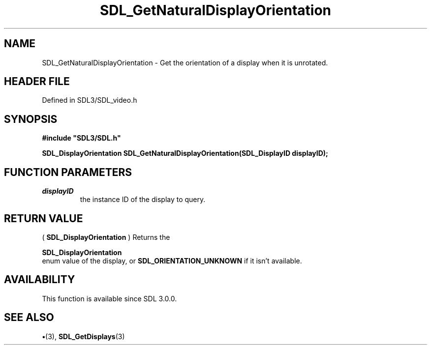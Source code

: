 .\" This manpage content is licensed under Creative Commons
.\"  Attribution 4.0 International (CC BY 4.0)
.\"   https://creativecommons.org/licenses/by/4.0/
.\" This manpage was generated from SDL's wiki page for SDL_GetNaturalDisplayOrientation:
.\"   https://wiki.libsdl.org/SDL_GetNaturalDisplayOrientation
.\" Generated with SDL/build-scripts/wikiheaders.pl
.\"  revision SDL-preview-3.1.3
.\" Please report issues in this manpage's content at:
.\"   https://github.com/libsdl-org/sdlwiki/issues/new
.\" Please report issues in the generation of this manpage from the wiki at:
.\"   https://github.com/libsdl-org/SDL/issues/new?title=Misgenerated%20manpage%20for%20SDL_GetNaturalDisplayOrientation
.\" SDL can be found at https://libsdl.org/
.de URL
\$2 \(laURL: \$1 \(ra\$3
..
.if \n[.g] .mso www.tmac
.TH SDL_GetNaturalDisplayOrientation 3 "SDL 3.1.3" "Simple Directmedia Layer" "SDL3 FUNCTIONS"
.SH NAME
SDL_GetNaturalDisplayOrientation \- Get the orientation of a display when it is unrotated\[char46]
.SH HEADER FILE
Defined in SDL3/SDL_video\[char46]h

.SH SYNOPSIS
.nf
.B #include \(dqSDL3/SDL.h\(dq
.PP
.BI "SDL_DisplayOrientation SDL_GetNaturalDisplayOrientation(SDL_DisplayID displayID);
.fi
.SH FUNCTION PARAMETERS
.TP
.I displayID
the instance ID of the display to query\[char46]
.SH RETURN VALUE
(
.BR SDL_DisplayOrientation
) Returns the

.BR SDL_DisplayOrientation
 enum value of the display,
or 
.BR
.BR SDL_ORIENTATION_UNKNOWN
if it isn't
available\[char46]

.SH AVAILABILITY
This function is available since SDL 3\[char46]0\[char46]0\[char46]

.SH SEE ALSO
.BR \(bu (3),
.BR SDL_GetDisplays (3)
